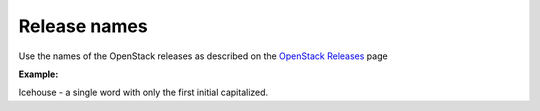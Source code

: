 .. _release_names:

Release names
~~~~~~~~~~~~~

Use the names of the OpenStack releases as described on
the `OpenStack Releases <http://docs.openstack.org/releases/>`_
page

**Example:**

Icehouse - a single word with only the first initial capitalized.

